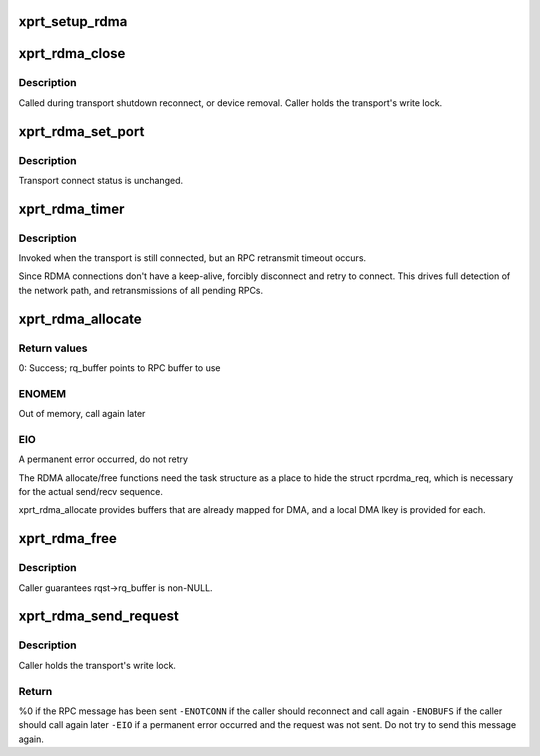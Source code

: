 .. -*- coding: utf-8; mode: rst -*-
.. src-file: net/sunrpc/xprtrdma/transport.c

.. _`xprt_setup_rdma`:

xprt_setup_rdma
===============

.. c:function:: struct rpc_xprt *xprt_setup_rdma(struct xprt_create *args)

    Set up transport to use RDMA

    :param struct xprt_create \*args:
        rpc transport arguments

.. _`xprt_rdma_close`:

xprt_rdma_close
===============

.. c:function:: void xprt_rdma_close(struct rpc_xprt *xprt)

    Close down RDMA connection

    :param struct rpc_xprt \*xprt:
        generic transport to be closed

.. _`xprt_rdma_close.description`:

Description
-----------

Called during transport shutdown reconnect, or device
removal. Caller holds the transport's write lock.

.. _`xprt_rdma_set_port`:

xprt_rdma_set_port
==================

.. c:function:: void xprt_rdma_set_port(struct rpc_xprt *xprt, u16 port)

    update server port with rpcbind result

    :param struct rpc_xprt \*xprt:
        controlling RPC transport

    :param u16 port:
        new port value

.. _`xprt_rdma_set_port.description`:

Description
-----------

Transport connect status is unchanged.

.. _`xprt_rdma_timer`:

xprt_rdma_timer
===============

.. c:function:: void xprt_rdma_timer(struct rpc_xprt *xprt, struct rpc_task *task)

    invoked when an RPC times out

    :param struct rpc_xprt \*xprt:
        controlling RPC transport

    :param struct rpc_task \*task:
        RPC task that timed out

.. _`xprt_rdma_timer.description`:

Description
-----------

Invoked when the transport is still connected, but an RPC
retransmit timeout occurs.

Since RDMA connections don't have a keep-alive, forcibly
disconnect and retry to connect. This drives full
detection of the network path, and retransmissions of
all pending RPCs.

.. _`xprt_rdma_allocate`:

xprt_rdma_allocate
==================

.. c:function:: int xprt_rdma_allocate(struct rpc_task *task)

    allocate transport resources for an RPC

    :param struct rpc_task \*task:
        RPC task

.. _`xprt_rdma_allocate.return-values`:

Return values
-------------

0:    Success; rq_buffer points to RPC buffer to use

.. _`xprt_rdma_allocate.enomem`:

ENOMEM
------

Out of memory, call again later

.. _`xprt_rdma_allocate.eio`:

EIO
---

A permanent error occurred, do not retry

The RDMA allocate/free functions need the task structure as a place
to hide the struct rpcrdma_req, which is necessary for the actual
send/recv sequence.

xprt_rdma_allocate provides buffers that are already mapped for
DMA, and a local DMA lkey is provided for each.

.. _`xprt_rdma_free`:

xprt_rdma_free
==============

.. c:function:: void xprt_rdma_free(struct rpc_task *task)

    release resources allocated by xprt_rdma_allocate

    :param struct rpc_task \*task:
        RPC task

.. _`xprt_rdma_free.description`:

Description
-----------

Caller guarantees rqst->rq_buffer is non-NULL.

.. _`xprt_rdma_send_request`:

xprt_rdma_send_request
======================

.. c:function:: int xprt_rdma_send_request(struct rpc_task *task)

    marshal and send an RPC request

    :param struct rpc_task \*task:
        RPC task with an RPC message in rq_snd_buf

.. _`xprt_rdma_send_request.description`:

Description
-----------

Caller holds the transport's write lock.

.. _`xprt_rdma_send_request.return`:

Return
------

%0 if the RPC message has been sent
\ ``-ENOTCONN``\  if the caller should reconnect and call again
\ ``-ENOBUFS``\  if the caller should call again later
\ ``-EIO``\  if a permanent error occurred and the request was not
sent. Do not try to send this message again.

.. This file was automatic generated / don't edit.

